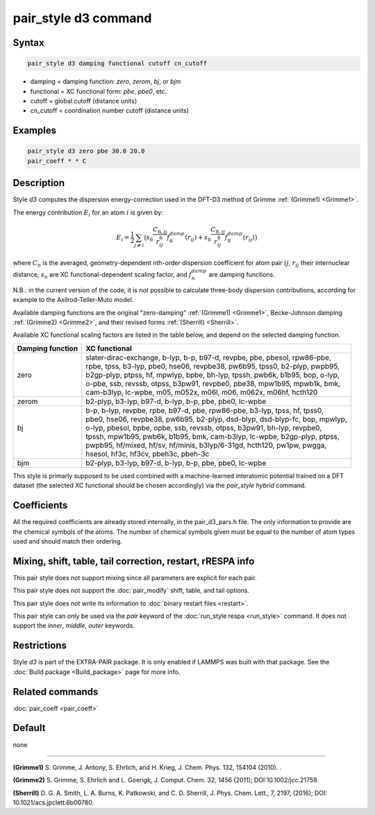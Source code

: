.. index:: pair_style d3
..    
    .. index:: pair_style d3/kk

pair_style d3 command
=====================
..
    Accelerator Variants: *d3/kk*

Syntax
""""""

.. code-block:: LAMMPS

   pair_style d3 damping functional cutoff cn_cutoff

* damping = damping function: *zero*, *zerom*, *bj*, or *bjm*
* functional = XC functional form: *pbe*, *pbe0*, etc.
* cutoff = global cutoff (distance units)
* cn_cutoff = coordination number cutoff (distance units)

Examples
""""""""

.. code-block:: LAMMPS

   pair_style d3 zero pbe 30.0 20.0
   pair_coeff * * C

Description
"""""""""""

Style *d3* computes the dispersion energy-correction used in the DFT-D3
method of Grimme :ref:`(Grimme1) <Grimme1>`. 

The energy contribution :math:`E_i` for an atom :math:`i` is given by:

.. math::

   E_i = \frac{1}{2} \sum_{j \neq i} \big(
                s_6 \frac{C_{6,ij}}{r^6_{ij}} f_6^{damp}(r_{ij}) +
                s_8 \frac{C_{8,ij}}{r^8_{ij}} f_8^{damp}(r_{ij}) \big)

where :math:`C_n` is the averaged, geometry-dependent nth-order dispersion 
coefficient for atom pair :math:`ij`, :math:`r_{ij}` their internuclear distance, 
:math:`s_n` are XC functional-dependent scaling factor, and :math:`f_n^{damp}` are
damping functions.

N.B.: in the current version of the code, it is *not* possible to calculate three-body
dispersion contributions, according for example to the Axilrod-Teller-Muto model.

Available damping functions are the original "zero-damping" :ref:`(Grimme1) <Grimme1>`, 
Becke-Johnson damping :ref:`(Grimme2) <Grimme2>`, and their revised forms :ref:`(Sherrill) <Sherrill>`.

Available XC functional scaling factors are listed in the table  below, and depend on 
the selected damping function. 

+------------------+--------------------------------------------------------------------------------+
| Damping function | XC functional                                                                  |
+==================+================================================================================+
| |                | | slater-dirac-exchange, b-lyp, b-p, b97-d, revpbe, pbe, pbesol, rpw86-pbe,    |
| |                | | rpbe, tpss, b3-lyp, pbe0, hse06, revpbe38, pw6b95, tpss0, b2-plyp, pwpb95,   |
| | zero           | | b2gp-plyp, ptpss, hf, mpwlyp, bpbe, bh-lyp, tpssh, pwb6k, b1b95, bop, o-lyp, |
| |                | | o-pbe, ssb, revssb, otpss, b3pw91, revpbe0, pbe38, mpw1b95, mpwb1k, bmk,     |
| |                | | cam-b3lyp, lc-wpbe, m05, m052x, m06l, m06, m062x, m06hf, hcth120             |
+------------------+--------------------------------------------------------------------------------+
|   zerom          |   b2-plyp, b3-lyp, b97-d, b-lyp, b-p, pbe, pbe0, lc-wpbe                       |
+------------------+--------------------------------------------------------------------------------+
| |                | | b-p, b-lyp, revpbe, rpbe, b97-d, pbe, rpw86-pbe, b3-lyp, tpss, hf, tpss0,    |
| |                | | pbe0, hse06, revpbe38, pw6b95, b2-plyp, dsd-blyp, dsd-blyp-fc, bop, mpwlyp,  |
| | bj             | | o-lyp, pbesol, bpbe, opbe, ssb, revssb, otpss, b3pw91, bh-lyp, revpbe0,      |
| |                | | tpssh, mpw1b95, pwb6k, b1b95, bmk, cam-b3lyp, lc-wpbe, b2gp-plyp, ptpss,     |
| |                | | pwpb95, hf/mixed, hf/sv, hf/minis, b3lyp/6-31gd, hcth120, pw1pw, pwgga,      |
| |                | | hsesol, hf3c, hf3cv, pbeh3c, pbeh-3c                                         |
+------------------+--------------------------------------------------------------------------------+
| bjm              |  b2-plyp, b3-lyp, b97-d, b-lyp, b-p, pbe, pbe0, lc-wpbe                        |
+------------------+--------------------------------------------------------------------------------+


This style is primarly supposed to be used combined with a machine-learned
interatomic potential trained on a DFT dataset (the selected XC functional 
should be chosen accordingly) via the *pair_style hybrid* command.

Coefficients
""""""""""""

All the required coefficients are already stored internally, in the pair_d3_pars.h file. 
The only information to provide are the chemical symbols of the atoms.
The number of chemical symbols given must be equal to the number of atom types
used and should match their ordering.


Mixing, shift, table, tail correction, restart, rRESPA info
"""""""""""""""""""""""""""""""""""""""""""""""""""""""""""

This pair style does not support mixing since all parameters are explicit for each pair.

This pair style does not support the :doc:`pair_modify` shift, table, and tail options.

This pair style does not write its information to :doc:`binary restart files <restart>`.

This pair style can only be used via the *pair* keyword of the
:doc:`run_style respa <run_style>` command.  It does not support the
*inner*, *middle*, *outer* keywords.


Restrictions
""""""""""""

Style *d3* is part of the EXTRA-PAIR package. It is only enabled if LAMMPS
was built with that package. 
See the :doc:`Build package <Build_package>` page for more info.

Related commands
""""""""""""""""

:doc:`pair_coeff <pair_coeff>`

Default
"""""""

none

----------

.. _Grimme1:

**(Grimme1)** S. Grimme, J. Antony, S. Ehrlich, and H. Krieg, 
J. Chem. Phys. 132, 154104 (2010).
.

.. _Grimme2:

**(Grimme2)** S. Grimme, S. Ehrlich and L. Goerigk,  
J. Comput. Chem. 32, 1456 (2011); DOI:10.1002/jcc.21759.

.. _Sherrill:

**(Sherrill)** D. G. A. Smith, L. A. Burns, K. Patkowski, and C. D. Sherrill,
J. Phys. Chem. Lett., 7, 2197, (2016); DOI: 10.1021/acs.jpclett.6b00780.
